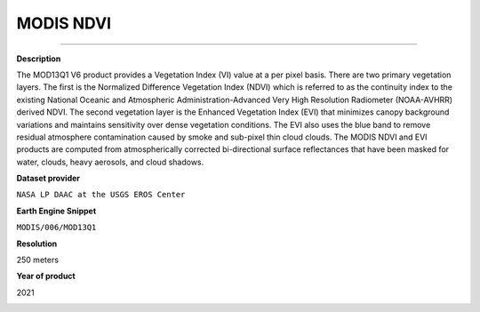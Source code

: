 MODIS NDVI
=================================

---------

**Description**

The MOD13Q1 V6 product provides a Vegetation Index (VI) value at a per pixel basis. There are two primary vegetation layers. The first is the Normalized Difference Vegetation Index (NDVI) which is referred to as the continuity index to the existing National Oceanic and Atmospheric Administration-Advanced Very High Resolution Radiometer (NOAA-AVHRR) derived NDVI. The second vegetation layer is the Enhanced Vegetation Index (EVI) that minimizes canopy background variations and maintains sensitivity over dense vegetation conditions. The EVI also uses the blue band to remove residual atmosphere contamination caused by smoke and sub-pixel thin cloud clouds. The MODIS NDVI and EVI products are computed from atmospherically corrected bi-directional surface reflectances that have been masked for water, clouds, heavy aerosols, and cloud shadows.

**Dataset provider**

``NASA LP DAAC at the USGS EROS Center``

**Earth Engine Snippet**

``MODIS/006/MOD13Q1``

**Resolution**

250 meters

**Year of product**

2021 

.. image:: images/ndvi-cambodia.gif
    :width: 100%
    :align: center
